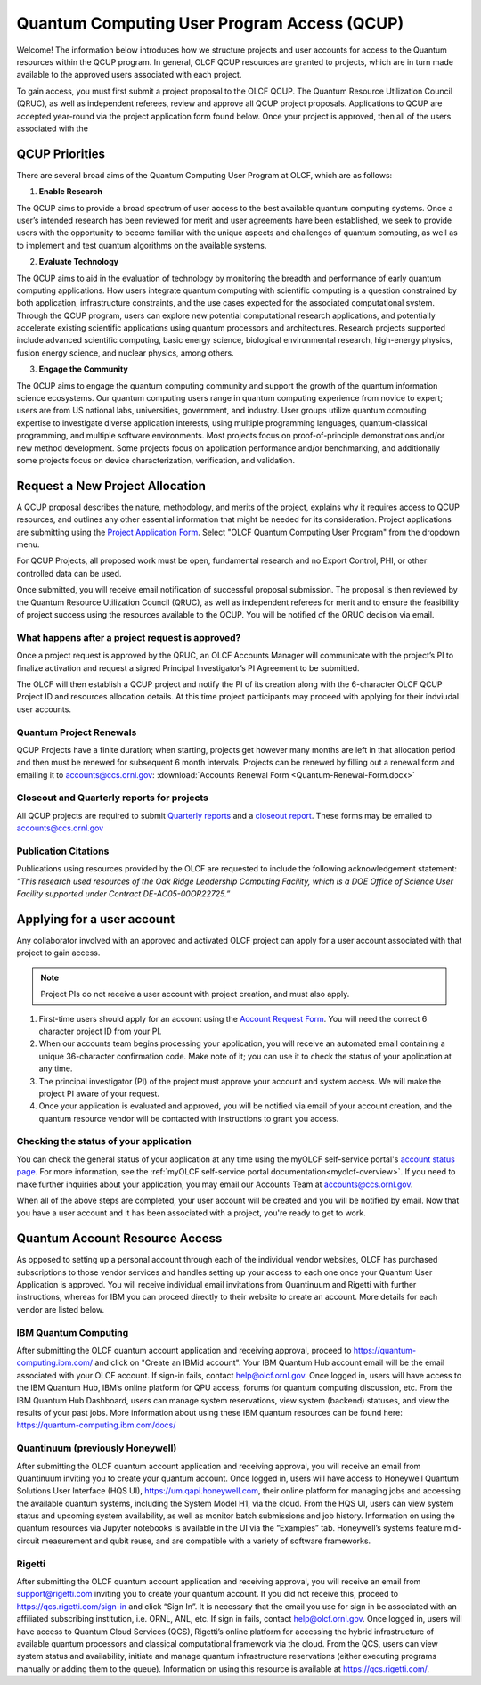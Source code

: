 ============================================
Quantum Computing User Program Access (QCUP)
============================================

Welcome! The information below introduces how we structure projects and user accounts for 
access to the Quantum resources within the QCUP program. In general, OLCF QCUP resources 
are granted to projects, which are in turn made available to the approved users associated 
with each project. 

To gain access, you must first submit a project proposal to the OLCF QCUP. The Quantum Resource 
Utilization Council (QRUC), as well as independent referees, review and approve all QCUP 
project proposals. Applications to QCUP are accepted year-round via the project application form 
found below. Once your project is approved, then all of the users associated with the 

QCUP Priorities
***************

There are several broad aims of the Quantum Computing User Program at OLCF, which are as follows:

1. **Enable Research**

The QCUP aims to provide a broad spectrum of user access to the best available quantum computing 
systems. Once a user’s intended research has been reviewed for merit and user agreements have been 
established, we seek to provide users with the opportunity to become familiar with the unique 
aspects and challenges of quantum computing, as well as to implement and test quantum algorithms 
on the available systems.

2. **Evaluate Technology**

The QCUP aims to aid in the evaluation of technology by monitoring the breadth and performance 
of early quantum computing applications. How users integrate quantum computing with scientific 
computing is a question constrained by both application, infrastructure constraints, and the 
use cases expected for the associated computational system. Through the QCUP program, users 
can explore new potential computational research applications, and potentially accelerate 
existing scientific applications using quantum processors and architectures. Research projects 
supported include advanced scientific computing, basic energy science, biological environmental 
research, high-energy physics, fusion energy science, and nuclear physics, among others.

3. **Engage the Community**  

The QCUP aims to engage the quantum computing community and support the growth of the quantum 
information science ecosystems. Our quantum computing users range in quantum computing experience 
from novice to expert; users are from US national labs, universities, government, and industry. 
User groups utilize quantum computing expertise to investigate diverse application interests, 
using multiple programming languages, quantum-classical programming, and multiple software 
environments. Most projects focus on proof-of-principle demonstrations and/or new method 
development. Some projects focus on application performance and/or benchmarking, and 
additionally some projects focus on device characterization, verification, and validation.



Request a New Project Allocation
******************************

A QCUP proposal describes the nature, methodology, and merits of the project, explains why 
it requires access to QCUP resources, and outlines any other essential information that
might be needed for its consideration. Project applications are submitting using the `Project
Application Form <https://my.olcf.ornl.gov/project-application-new>`__. Select "OLCF Quantum
Computing User Program" from the dropdown menu.

For QCUP Projects, all proposed work must be open, fundamental research and no Export Control, PHI, or 
other controlled data can be used. 

Once submitted, you will receive email notification of successful proposal submission. 
The proposal is then reviewed by the Quantum Resource Utilization Council (QRUC), as well 
as independent referees for merit and to ensure the feasibility of project success using 
the resources available to the QCUP. You will be notified of the QRUC decision via email. 

What happens after a project request is approved?
-------------------------------------------------
Once a project request is approved by the QRUC, an OLCF Accounts Manager will communicate with the project’s PI to finalize activation and request a signed Principal Investigator’s PI Agreement to be submitted.

The OLCF will then establish a QCUP project and notify the PI of its creation along with the 
6-character OLCF QCUP Project ID and resources allocation details. At this time project participants
may proceed with applying for their indviudal user accounts. 

Quantum Project Renewals 
-------------------------

QCUP Projects have a finite duration; when starting, projects get however many months are left in that 
allocation period and then must be renewed for subsequent 6 month intervals. Projects can be renewed 
by filling out a renewal form and emailing it to accounts@ccs.ornl.gov:
:download:`Accounts Renewal Form <Quantum-Renewal-Form.docx>`

Closeout and Quarterly reports for projects
--------------------------------------------

All QCUP projects are required to submit `Quarterly reports <https://www.olcf.ornl.gov/wp-content/accounts/Closeout_Template.doc>`__ and a 
`closeout report <https://www.olcf.ornl.gov/wp-content/accounts/industry_quarterly_report.doc>`__. These
forms may be emailed to accounts@ccs.ornl.gov

Publication Citations
---------------------

Publications using resources provided by the OLCF are requested to include the following 
acknowledgement statement: *“This research used resources of the Oak Ridge Leadership 
Computing Facility, which is a DOE Office of Science User Facility supported under 
Contract DE-AC05-00OR22725.”*



Applying for a user account
***************************

Any collaborator involved with an approved and activated OLCF project can apply for a user account
associated with that project to gain access. 

.. note::
    Project PIs do not receive a user account with project
    creation, and must also apply.

#. First-time users should apply for an account using the `Account Request
   Form <https://my.olcf.ornl.gov/account-application-new>`__. You will need the correct
   6 character project ID from your PI. 
#. When our accounts team begins processing your application, you will receive an automated
   email containing a unique 36-character confirmation code. Make note of it; you can use
   it to check the status of your application at any time.
#. The principal investigator (PI) of the project must approve your
   account and system access. We will make the project PI aware of your request.
#. Once your application is evaluated and approved, you will be notified via email of your account 
   creation, and the quantum resource vendor will be contacted with instructions to grant you access.


Checking the status of your application
---------------------------------------

You can check the general status of your application at any time using the myOLCF self-service
portal's `account status page <https://my.olcf.ornl.gov/pending/status>`__.
For more information, see the :ref:`myOLCF self-service portal documentation<myolcf-overview>`.
If you need to make further inquiries about your application, you may email our
Accounts Team at accounts@ccs.ornl.gov.

When all of the above steps are completed, your user account will be
created and you will be notified by email. Now that you have a user
account and it has been associated with a project, you're ready to get
to work. 


Quantum Account Resource Access
*********************************

As opposed to setting up a personal account through each of the individual vendor websites, 
OLCF has purchased subscriptions to those vendor services and handles setting up your access
to each one once your Quantum User Application is approved. You will receive individual email
invitations from Quantinuum and Rigetti with further instructions, whereas for IBM you can 
proceed directly to their website to create an account. More details for each vendor are listed
below.

IBM Quantum Computing
---------------------

After submitting the OLCF quantum account application and receiving approval, proceed to 
https://quantum-computing.ibm.com/ and click on "Create an IBMid account". Your IBM Quantum Hub 
account email will be the email associated with your OLCF account. If sign-in fails, contact 
help@olcf.ornl.gov. Once logged in, users will have access to the IBM Quantum Hub, IBM’s online 
platform for QPU access, forums for quantum computing discussion, etc. From the IBM Quantum Hub 
Dashboard, users can manage system reservations, view system (backend) statuses, and view the 
results of your past jobs. More information about using these IBM quantum resources can be found
here: https://quantum-computing.ibm.com/docs/

Quantinuum (previously Honeywell)
---------------------------------

After submitting the OLCF quantum account application and receiving approval, you will receive an 
email from Quantinuum inviting you to create your quantum account. Once logged in, users will have 
access to Honeywell Quantum Solutions User Interface (HQS UI), https://um.qapi.honeywell.com, their
online platform for managing jobs and accessing the available quantum systems, including the System 
Model H1, via the cloud. From the HQS UI, users can view system status and upcoming system availability, 
as well as monitor batch submissions and job history. Information on using the quantum resources via 
Jupyter notebooks is available in the UI via the “Examples” tab.  Honeywell’s systems feature 
mid-circuit measurement and qubit reuse, and are compatible with a variety of software frameworks.

Rigetti
---------

After submitting the OLCF quantum account application and receiving approval, you will receive an email 
from support@rigetti.com inviting you to create your quantum account. If you did not receive this, proceed 
to https://qcs.rigetti.com/sign-in and click “Sign In”. It is necessary that the email you use for sign in
be associated with an affiliated subscribing institution, i.e. ORNL, ANL, etc. If sign in fails, contact 
help@olcf.ornl.gov. Once logged in, users will have access to Quantum Cloud Services (QCS), Rigetti’s 
online platform for accessing the hybrid infrastructure of available quantum processors and classical 
computational framework via the cloud. From the QCS, users can view system status and availability, 
initiate and manage quantum infrastructure reservations (either executing programs manually or adding 
them to the queue). Information on using this resource is available at https://qcs.rigetti.com/.

